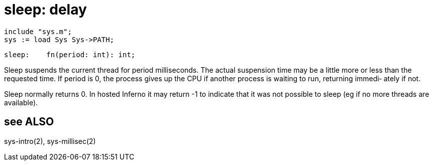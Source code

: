 = sleep: delay

    include "sys.m";
    sys := load Sys Sys->PATH;

    sleep:    fn(period: int): int;

Sleep  suspends  the  current thread for period milliseconds.
The actual suspension time may be a little more or less  than
the requested time.  If period is 0, the process gives up the
CPU if another process is waiting to run,  returning  immedi‐
ately if not.

Sleep  normally returns 0. In hosted Inferno it may return -1
to indicate that it was not possible to sleep (eg if no  more
threads are available).

== see ALSO
sys-intro(2), sys-millisec(2)


